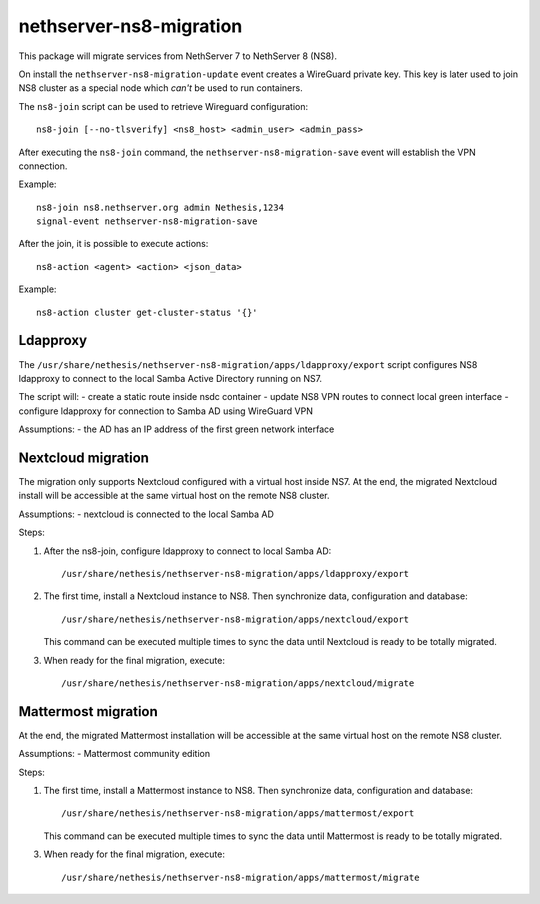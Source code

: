 ========================
nethserver-ns8-migration
========================

This package will migrate services from NethServer 7 to NethServer 8 (NS8).

On install the ``nethserver-ns8-migration-update`` event creates a WireGuard private key.
This key is later used to join NS8 cluster as a special node which *can't* be used to run containers.

The ``ns8-join`` script can be used to retrieve Wireguard configuration: ::

  ns8-join [--no-tlsverify] <ns8_host> <admin_user> <admin_pass>

After executing the ``ns8-join`` command, the ``nethserver-ns8-migration-save`` event will establish
the VPN connection.

Example: ::

  ns8-join ns8.nethserver.org admin Nethesis,1234
  signal-event nethserver-ns8-migration-save


After the join, it is possible to execute actions: ::

  ns8-action <agent> <action> <json_data>

Example: ::

  ns8-action cluster get-cluster-status '{}'

Ldapproxy
=========

The ``/usr/share/nethesis/nethserver-ns8-migration/apps/ldapproxy/export`` script configures NS8 ldapproxy to connect
to the local Samba Active Directory running on NS7.

The script will:
- create a static route inside nsdc container
- update NS8 VPN routes to connect local green interface
- configure ldapproxy for connection to Samba AD using WireGuard VPN

Assumptions:
- the AD has an IP address of the first green network interface

Nextcloud migration
===================

The migration only supports Nextcloud configured with a virtual host inside NS7.
At the end, the migrated Nextcloud install will be accessible at the same virtual host on the remote NS8 cluster.

Assumptions:
- nextcloud is connected to the local Samba AD

Steps:

1. After the ns8-join, configure ldapproxy to connect to local Samba AD: ::

      /usr/share/nethesis/nethserver-ns8-migration/apps/ldapproxy/export

2. The first time, install a Nextcloud instance to NS8. Then synchronize data, configuration and database: ::

     /usr/share/nethesis/nethserver-ns8-migration/apps/nextcloud/export

   This command can be executed multiple times to sync the data until Nextcloud is ready to be totally migrated.

3. When ready for the final migration, execute: ::

     /usr/share/nethesis/nethserver-ns8-migration/apps/nextcloud/migrate

Mattermost migration
====================

At the end, the migrated Mattermost installation will be accessible at the same virtual host on the remote NS8 cluster.

Assumptions:
- Mattermost community edition

Steps:

1. The first time, install a Mattermost instance to NS8. Then synchronize data, configuration and database: ::

     /usr/share/nethesis/nethserver-ns8-migration/apps/mattermost/export

   This command can be executed multiple times to sync the data until Mattermost is ready to be totally migrated.

3. When ready for the final migration, execute: ::

     /usr/share/nethesis/nethserver-ns8-migration/apps/mattermost/migrate
